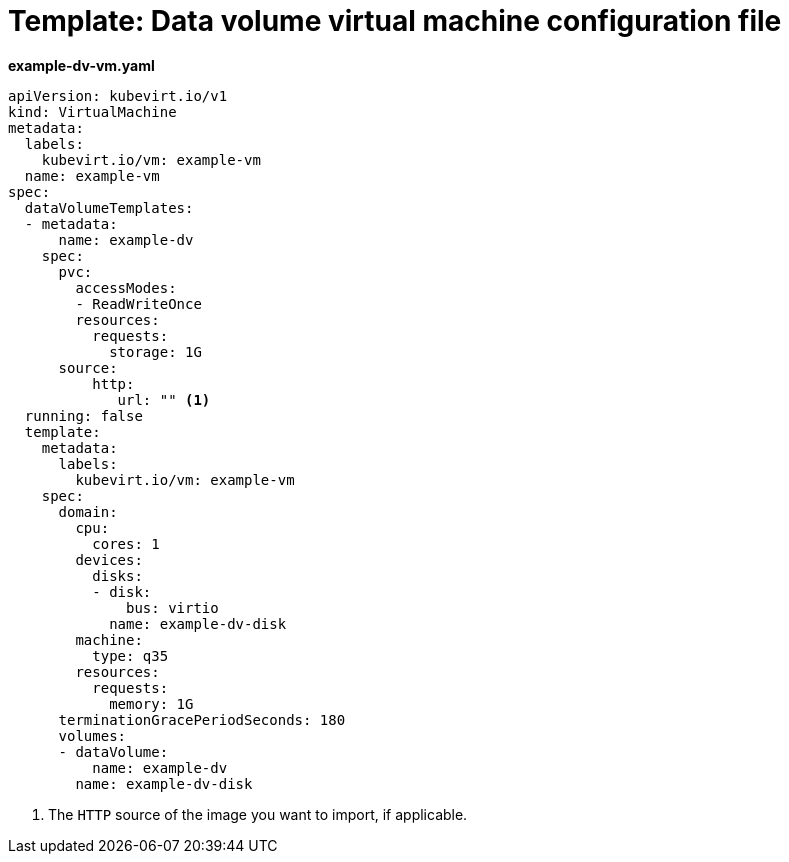 // Module included in the following assemblies:
//
// * virt/virtual_machines/cloning_vms/virt-cloning-vm-using-datavolumetemplate.adoc
// * virt/virtual_machines/importing_vms/virt-importing-virtual-machine-images-datavolumes.adoc

[id="virt-template-datavolume-vm_{context}"]
= Template: Data volume virtual machine configuration file

*example-dv-vm.yaml*
[source,yaml]
----
apiVersion: kubevirt.io/v1
kind: VirtualMachine
metadata:
  labels:
    kubevirt.io/vm: example-vm
  name: example-vm
spec:
  dataVolumeTemplates:
  - metadata:
      name: example-dv
    spec:
      pvc:
        accessModes:
        - ReadWriteOnce
        resources:
          requests:
            storage: 1G
      source:
          http:
             url: "" <1>
  running: false
  template:
    metadata:
      labels:
        kubevirt.io/vm: example-vm
    spec:
      domain:
        cpu:
          cores: 1
        devices:
          disks:
          - disk:
              bus: virtio
            name: example-dv-disk
        machine:
          type: q35
        resources:
          requests:
            memory: 1G
      terminationGracePeriodSeconds: 180
      volumes:
      - dataVolume:
          name: example-dv
        name: example-dv-disk
----
<1> The `HTTP` source of the image you want to import, if applicable.
